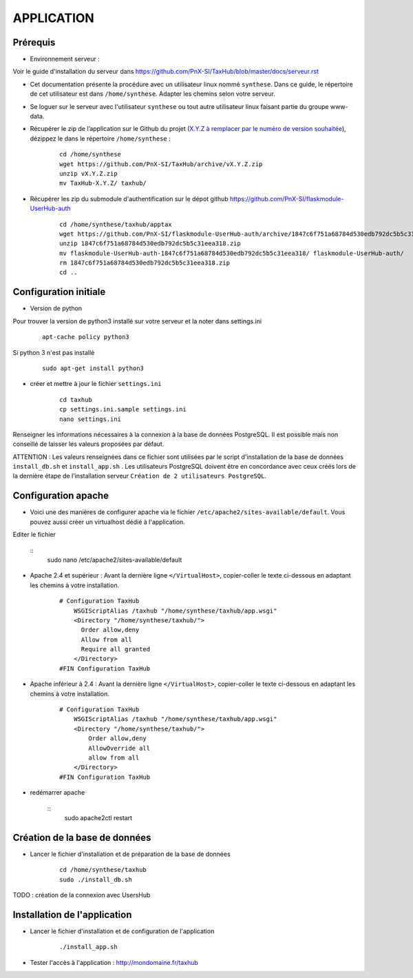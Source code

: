 ===========
APPLICATION
===========

Prérequis
=========

* Environnement serveur :

Voir le guide d'installation du serveur dans https://github.com/PnX-SI/TaxHub/blob/master/docs/serveur.rst

* Cet documentation présente la procédure avec un utilisateur linux nommé ``synthese``. Dans ce guide, le répertoire de cet utilisateur est dans ``/home/synthese``. Adapter les chemins selon votre serveur.

* Se loguer sur le serveur avec l'utilisateur ``synthese`` ou tout autre utilisateur linux faisant partie du groupe www-data.

* Récupérer le zip de l’application sur le Github du projet (`X.Y.Z à remplacer par le numéro de version souhaitée <https://github.com/PnX-SI/TaxHub/releases>`_), dézippez le dans le répertoire ``/home/synthese`` :

    ::
    
        cd /home/synthese
        wget https://github.com/PnX-SI/TaxHub/archive/vX.Y.Z.zip
        unzip vX.Y.Z.zip
        mv TaxHub-X.Y.Z/ taxhub/

* Récupérer les zip du submodule d'authentification sur le dépot github https://github.com/PnX-SI/flaskmodule-UserHub-auth

    ::
    
        cd /home/synthese/taxhub/apptax 
        wget https://github.com/PnX-SI/flaskmodule-UserHub-auth/archive/1847c6f751a68784d530edb792dc5b5c31eea318.zip
        unzip 1847c6f751a68784d530edb792dc5b5c31eea318.zip
        mv flaskmodule-UserHub-auth-1847c6f751a68784d530edb792dc5b5c31eea318/ flaskmodule-UserHub-auth/
        rm 1847c6f751a68784d530edb792dc5b5c31eea318.zip
        cd ..   
    

Configuration initiale
======================

* Version de python
Pour trouver la version de python3 installé sur votre serveur et la noter dans settings.ini

    :: 
    
        apt-cache policy python3

Si python 3 n'est pas installé

    :: 
    
        sudo apt-get install python3
* créer et mettre à jour le fichier ``settings.ini``

    :: 
    
        cd taxhub
        cp settings.ini.sample settings.ini
        nano settings.ini

Renseigner les informations nécessaires à la connexion à la base de données PostgreSQL. Il est possible mais non conseillé de laisser les valeurs proposées par défaut. 

ATTENTION : Les valeurs renseignées dans ce fichier sont utilisées par le script d'installation de la base de données ``install_db.sh`` et ``install_app.sh`` . 
Les utilisateurs PostgreSQL doivent être en concordance avec ceux créés lors de la dernière étape de l'installation serveur ``Création de 2 utilisateurs PostgreSQL``. 


Configuration apache
====================
* Voici une des manières de configurer apache via le fichier ``/etc/apache2/sites-available/default``. Vous pouvez aussi créer un virtualhost dédié à l'application.
Editer le fichier 

    :: 
        sudo nano /etc/apache2/sites-available/default
        
* Apache 2.4 et supérieur : Avant la dernière ligne ``</VirtualHost>``, copier-coller le texte ci-dessous en adaptant les chemins à votre installation.

    ::
    
        # Configuration TaxHub
            WSGIScriptAlias /taxhub "/home/synthese/taxhub/app.wsgi"
            <Directory "/home/synthese/taxhub/">
              Order allow,deny
              Allow from all
              Require all granted
            </Directory>
        #FIN Configuration TaxHub
        
* Apache inférieur à 2.4 : Avant la dernière ligne ``</VirtualHost>``, copier-coller le texte ci-dessous en adaptant les chemins à votre installation.

    ::
    
        # Configuration TaxHub
            WSGIScriptAlias /taxhub "/home/synthese/taxhub/app.wsgi"
            <Directory "/home/synthese/taxhub/">
                Order allow,deny
                AllowOverride all
                allow from all
            </Directory>
        #FIN Configuration TaxHub
    
* redémarrer apache

    :: 
        sudo apache2ctl restart


Création de la base de données
==============================

* Lancer le fichier d'installation et de préparation de la base de données

    ::
    
        cd /home/synthese/taxhub
        sudo ./install_db.sh

TODO : création de la connexion avec UsersHub
        
Installation de l'application
=============================

* Lancer le fichier d'installation et de configuration de l'application

    ::
    
        ./install_app.sh

* Tester l'accès à l'application : http://mondomaine.fr/taxhub
